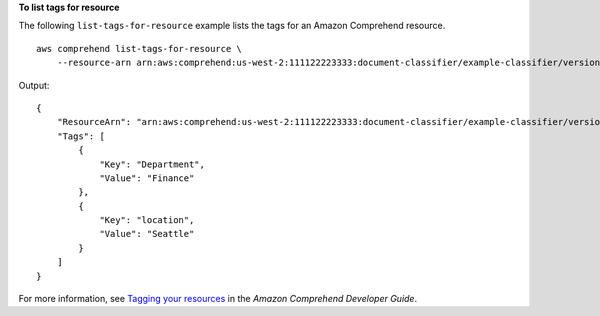 **To list tags for resource**

The following ``list-tags-for-resource`` example lists the tags for an Amazon Comprehend resource. ::

    aws comprehend list-tags-for-resource \
        --resource-arn arn:aws:comprehend:us-west-2:111122223333:document-classifier/example-classifier/version/1

Output::

    {
        "ResourceArn": "arn:aws:comprehend:us-west-2:111122223333:document-classifier/example-classifier/version/1",
        "Tags": [
            {
                "Key": "Department",
                "Value": "Finance"
            },
            {
                "Key": "location",
                "Value": "Seattle"
            }
        ]
    }

For more information, see `Tagging your resources <https://docs.aws.amazon.com/comprehend/latest/dg/tagging.html>`__ in the *Amazon Comprehend Developer Guide*.